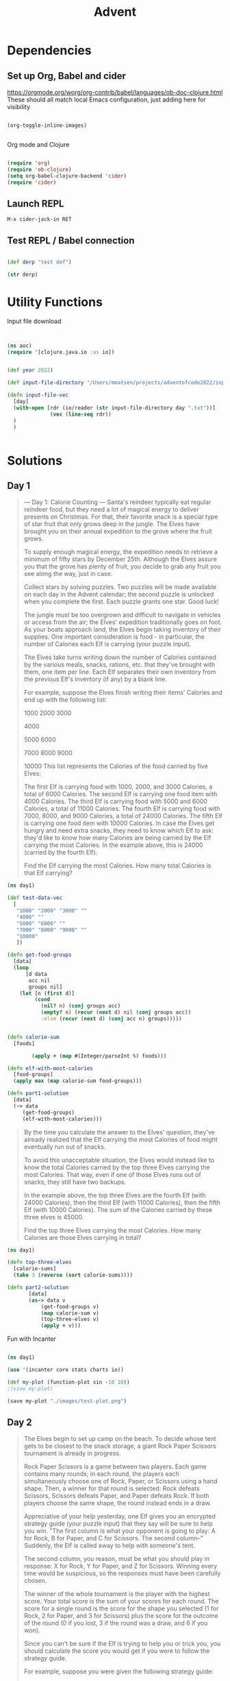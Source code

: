 #+title: Advent


* Dependencies

** Set up Org, Babel and cider

https://orgmode.org/worg/org-contrib/babel/languages/ob-doc-clojure.html
These should all match local Emacs configuration, just adding here for visibility

#+begin_src emacs-lisp

(org-toggle-inline-images)


#+end_src

#+RESULTS:

Org mode and Clojure
#+begin_src emacs-lisp

(require 'org)
(require 'ob-clojure)
(setq org-babel-clojure-backend 'cider)
(require 'cider)

#+end_src

#+RESULTS:
: cider

** Launch REPL

#+begin_example
M-x cider-jack-in RET
#+end_example

** Test REPL / Babel connection

#+begin_src clojure

(def derp "test def")

#+end_src

#+RESULTS:
: #'adventofcode2022.core/derp

#+begin_src clojure
(str derp)
#+end_src

#+RESULTS:
: test def

* Utility Functions

Input file download

#+begin_src clojure


(ns aoc)
(require '[clojure.java.io :as io])


(def year 2022)

(def input-file-directory "/Users/mmatsen/projects/adventofcode2022/inputs/")

(defn input-file-vec
  [day]
  (with-open [rdr (io/reader (str input-file-directory day ".txt"))]
              (vec (line-seq rdr))
  )
  )


#+end_src

#+RESULTS:
| #'aoc/year                 |
| #'aoc/input-file-directory |
| #'aoc/input-file-vec       |

* Solutions

** Day 1

#+begin_quote
--- Day 1: Calorie Counting ---
Santa's reindeer typically eat regular reindeer food, but they need a lot of magical energy to deliver presents on Christmas. For that, their favorite snack is a special type of star fruit that only grows deep in the jungle. The Elves have brought you on their annual expedition to the grove where the fruit grows.

To supply enough magical energy, the expedition needs to retrieve a minimum of fifty stars by December 25th. Although the Elves assure you that the grove has plenty of fruit, you decide to grab any fruit you see along the way, just in case.

Collect stars by solving puzzles. Two puzzles will be made available on each day in the Advent calendar; the second puzzle is unlocked when you complete the first. Each puzzle grants one star. Good luck!

The jungle must be too overgrown and difficult to navigate in vehicles or access from the air; the Elves' expedition traditionally goes on foot. As your boats approach land, the Elves begin taking inventory of their supplies. One important consideration is food - in particular, the number of Calories each Elf is carrying (your puzzle input).

The Elves take turns writing down the number of Calories contained by the various meals, snacks, rations, etc. that they've brought with them, one item per line. Each Elf separates their own inventory from the previous Elf's inventory (if any) by a blank line.

For example, suppose the Elves finish writing their items' Calories and end up with the following list:

1000
2000
3000

4000

5000
6000

7000
8000
9000

10000
This list represents the Calories of the food carried by five Elves:

The first Elf is carrying food with 1000, 2000, and 3000 Calories, a total of 6000 Calories.
The second Elf is carrying one food item with 4000 Calories.
The third Elf is carrying food with 5000 and 6000 Calories, a total of 11000 Calories.
The fourth Elf is carrying food with 7000, 8000, and 9000 Calories, a total of 24000 Calories.
The fifth Elf is carrying one food item with 10000 Calories.
In case the Elves get hungry and need extra snacks, they need to know which Elf to ask: they'd like to know how many Calories are being carried by the Elf carrying the most Calories. In the example above, this is 24000 (carried by the fourth Elf).

Find the Elf carrying the most Calories. How many total Calories is that Elf carrying?
#+end_quote


#+begin_src clojure
(ns day1)

(def test-data-vec
  [
   "1000" "2000" "3000" ""
   "4000" ""
   "5000" "6000" ""
   "7000" "8000" "9000" ""
   "10000"
   ])

(defn get-food-groups
  [data]
  (loop
      [d data
       acc nil
       groups nil]
    (let [n (first d)]
         (cond
           (nil? n) (conj groups acc)
           (empty? n) (recur (next d) nil (conj groups acc))
           :else (recur (next d) (conj acc n) groups)))))


(defn calorie-sum
  [foods]

        (apply + (map #(Integer/parseInt %) foods)))

(defn elf-with-most-calories
  [food-groups]
  (apply max (map calorie-sum food-groups)))

(defn part1-solution
  [data]
  (-> data
     (get-food-groups)
     (elf-with-most-calories)))

#+end_src

#+RESULTS:
| #'day1/test-data-vec          |
| #'day1/get-food-groups        |
| #'day1/calorie-sum            |
| #'day1/elf-with-most-calories |
| #'day1/part1-solution         |

#+begin_quote

By the time you calculate the answer to the Elves' question, they've already realized that the Elf carrying the most Calories of food might eventually run out of snacks.

To avoid this unacceptable situation, the Elves would instead like to know the total Calories carried by the top three Elves carrying the most Calories. That way, even if one of those Elves runs out of snacks, they still have two backups.

In the example above, the top three Elves are the fourth Elf (with 24000 Calories), then the third Elf (with 11000 Calories), then the fifth Elf (with 10000 Calories). The sum of the Calories carried by these three elves is 45000.

Find the top three Elves carrying the most Calories. How many Calories are those Elves carrying in total?


#+end_quote

#+begin_src clojure
(ns day1)

(defn top-three-elves
  [calorie-sums]
  (take 3 (reverse (sort calorie-sums))))

(defn part2-solution
       [data]
       (as-> data v
           (get-food-groups v)
           (map calorie-sum v)
           (top-three-elves v)
           (apply + v)))
#+end_src

#+RESULTS:
| #'day1/top-three-elves |
| #'day1/part2-solution  |

Fun with Incanter

#+begin_src clojure

(ns day1)

(use '(incanter core stats charts io))

(def my-plot (function-plot sin -10 10))
;(view my-plot)

(save my-plot "./images/test-plot.png")

#+end_src

#+RESULTS:
: #'day1/my-plot



** Day 2

#+begin_quote
The Elves begin to set up camp on the beach. To decide whose tent gets to be closest to the snack storage, a giant Rock Paper Scissors tournament is already in progress.

Rock Paper Scissors is a game between two players. Each game contains many rounds; in each round, the players each simultaneously choose one of Rock, Paper, or Scissors using a hand shape. Then, a winner for that round is selected: Rock defeats Scissors, Scissors defeats Paper, and Paper defeats Rock. If both players choose the same shape, the round instead ends in a draw.

Appreciative of your help yesterday, one Elf gives you an encrypted strategy guide (your puzzle input) that they say will be sure to help you win. "The first column is what your opponent is going to play: A for Rock, B for Paper, and C for Scissors. The second column--" Suddenly, the Elf is called away to help with someone's tent.

The second column, you reason, must be what you should play in response: X for Rock, Y for Paper, and Z for Scissors. Winning every time would be suspicious, so the responses must have been carefully chosen.

The winner of the whole tournament is the player with the highest score. Your total score is the sum of your scores for each round. The score for a single round is the score for the shape you selected (1 for Rock, 2 for Paper, and 3 for Scissors) plus the score for the outcome of the round (0 if you lost, 3 if the round was a draw, and 6 if you won).

Since you can't be sure if the Elf is trying to help you or trick you, you should calculate the score you would get if you were to follow the strategy guide.

For example, suppose you were given the following strategy guide:

A Y
B X
C Z
This strategy guide predicts and recommends the following:

In the first round, your opponent will choose Rock (A), and you should choose Paper (Y). This ends in a win for you with a score of 8 (2 because you chose Paper + 6 because you won).
In the second round, your opponent will choose Paper (B), and you should choose Rock (X). This ends in a loss for you with a score of 1 (1 + 0).
The third round is a draw with both players choosing Scissors, giving you a score of 3 + 3 = 6.
In this example, if you were to follow the strategy guide, you would get a total score of 15 (8 + 1 + 6).

What would your total score be if everything goes exactly according to your strategy guide?


#+end_quote

#+begin_src clojure

(ns day2)
(def test-data-vec ["A Y" "B X" "C Z"])

(def moves #{:ROCK :PAPER :SCISSORS})
(def moves-vec [:ROCK :PAPER :SCISSORS])
(def outcomes #{:WIN :LOSS :TIE})

(defn letter-to-move
  [l]
  (case l
    \A :ROCK
    \B :PAPER
    \C :SCISSORS
    \X :ROCK
    \Y :PAPER
    \Z :SCISSORS
    )
  )

(defn get-outcome
  [round]
  (let [mine (:mine round) theirs (:theirs round)]
    (cond
      (= mine theirs) :TIE
      (and (= mine :ROCK) (= theirs :SCISSORS)) :WIN
      (and (= mine :PAPER) (= theirs :ROCK)) :WIN
      (and (= mine :SCISSORS) (= theirs :PAPER)) :WIN
      :else :LOSS
      )
    )
  )

(defn score-move
  [move]
  (case move
      :ROCK 1
      :PAPER 2
      :SCISSORS 3))

(defn score-outcome
  [outcome]
  (case outcome
      :WIN 6
      :TIE 3
      :LOSS 0 ))

(defn row-to-round
  [row]
  {:mine (letter-to-move (last row)) :theirs (letter-to-move (first row))}
  )

(defn score-round
  [round]
  (let [outcome (get-outcome round)]
    (assoc round
           :outcome outcome
           :score (+ (score-move (:mine round)) (score-outcome outcome))
           )
    )
  )

(defn part1-solution
  [data]
  (->> data
       (map row-to-round)
   (map score-round)
       (map :score)
   (apply +)
       )
  )


#+end_src

#+RESULTS:
| #'day2/test-data-vec  |
| #'day2/moves          |
| #'day2/moves-vec      |
| #'day2/outcomes       |
| #'day2/letter-to-move |
| #'day2/get-outcome    |
| #'day2/score-move     |
| #'day2/score-outcome  |
| #'day2/row-to-round   |
| #'day2/score-round    |
| #'day2/part1-solution |
#+begin_quote
The Elf finishes helping with the tent and sneaks back over to you. "Anyway, the second column says how the round needs to end: X means you need to lose, Y means you need to end the round in a draw, and Z means you need to win. Good luck!"

The total score is still calculated in the same way, but now you need to figure out what shape to choose so the round ends as indicated. The example above now goes like this:

In the first round, your opponent will choose Rock (A), and you need the round to end in a draw (Y), so you also choose Rock. This gives you a score of 1 + 3 = 4.
In the second round, your opponent will choose Paper (B), and you choose Rock so you lose (X) with a score of 1 + 0 = 1.
In the third round, you will defeat your opponent's Scissors with Rock for a score of 1 + 6 = 7.
Now that you're correctly decrypting the ultra top secret strategy guide, you would get a total score of 12.

Following the Elf's instructions for the second column, what would your total score be if everything goes exactly according to your strategy guide?


#+end_quote

#+begin_src clojure
(ns day2)

(defn letter-to-outcome
  [l]
  (case l
    \X :LOSS
    \Y :TIE
    \Z :WIN
  )
)

(defn get-all-move-combinations
  [moves]
  (for [a moves b moves]
    {:mine a :theirs b}
    )
  )


(def all-round-outcomes
  (map score-round (get-all-move-combinations moves-vec)))

;; find completed round where all fields from round are present
;; basically subset for maps. surely this is already in clojure core somewhere?
(defn find-complete-round
  [round]
  (first (filter #(clojure.set/subset? (set round) (set %)) all-round-outcomes)))

(defn row-to-round-part2
  [row]
  {:theirs (letter-to-move (first row)) :outcome (letter-to-outcome (last row))})

(defn part2-solution
  [data]
  (->> data
       (map row-to-round-part2)
       (map find-complete-round)
       (map :score)
       (apply +)
       ))

#+end_src

#+RESULTS:
| #'day2/letter-to-outcome         |
| #'day2/get-all-move-combinations |
| #'day2/all-round-outcomes        |
| #'day2/find-complete-round       |
| #'day2/row-to-round-part2        |
| #'day2/part2-solution            |

** Day 3

#+begin_quote
--- Day 3: Rucksack Reorganization ---
One Elf has the important job of loading all of the rucksacks with supplies for the jungle journey. Unfortunately, that Elf didn't quite follow the packing instructions, and so a few items now need to be rearranged.

Each rucksack has two large compartments. All items of a given type are meant to go into exactly one of the two compartments. The Elf that did the packing failed to follow this rule for exactly one item type per rucksack.

The Elves have made a list of all of the items currently in each rucksack (your puzzle input), but they need your help finding the errors. Every item type is identified by a single lowercase or uppercase letter (that is, a and A refer to different types of items).

The list of items for each rucksack is given as characters all on a single line. A given rucksack always has the same number of items in each of its two compartments, so the first half of the characters represent items in the first compartment, while the second half of the characters represent items in the second compartment.

For example, suppose you have the following list of contents from six rucksacks:

vJrwpWtwJgWrhcsFMMfFFhFp
jqHRNqRjqzjGDLGLrsFMfFZSrLrFZsSL
PmmdzqPrVvPwwTWBwg
wMqvLMZHhHMvwLHjbvcjnnSBnvTQFn
ttgJtRGJQctTZtZT
CrZsJsPPZsGzwwsLwLmpwMDw
The first rucksack contains the items vJrwpWtwJgWrhcsFMMfFFhFp, which means its first compartment contains the items vJrwpWtwJgWr, while the second compartment contains the items hcsFMMfFFhFp. The only item type that appears in both compartments is lowercase p.
The second rucksack's compartments contain jqHRNqRjqzjGDLGL and rsFMfFZSrLrFZsSL. The only item type that appears in both compartments is uppercase L.
The third rucksack's compartments contain PmmdzqPrV and vPwwTWBwg; the only common item type is uppercase P.
The fourth rucksack's compartments only share item type v.
The fifth rucksack's compartments only share item type t.
The sixth rucksack's compartments only share item type s.
To help prioritize item rearrangement, every item type can be converted to a priority:

Lowercase item types a through z have priorities 1 through 26.
Uppercase item types A through Z have priorities 27 through 52.
In the above example, the priority of the item type that appears in both compartments of each rucksack is 16 (p), 38 (L), 42 (P), 22 (v), 20 (t), and 19 (s); the sum of these is 157.

Find the item type that appears in both compartments of each rucksack. What is the sum of the priorities of those item types?

#+end_quote

#+begin_src clojure
(ns day3)

(def test-data-vec [
"vJrwpWtwJgWrhcsFMMfFFhFp"
"jqHRNqRjqzjGDLGLrsFMfFZSrLrFZsSL"
"PmmdzqPrVvPwwTWBwg"
"wMqvLMZHhHMvwLHjbvcjnnSBnvTQFn"
"ttgJtRGJQctTZtZT"
"CrZsJsPPZsGzwwsLwLmpwMDw"
  ])

; sack is the string from input
; compartments is a vec of 2 strings
; item is a char

(defn get-compartments
  [sack]
  (let [
        c (count sack)
        l (quot (count sack) 2)]
    [(subs sack 0 l) (subs sack l c)]
     )
  )

(defn find-common-item
  [compartments]
  (let [comp1 (set (first compartments))
        comp2 (set (last compartments))]
    (first (clojure.set/intersection comp1 comp2))
   )
  )

(defn get-priority-for-item
  [item]
  (let [d (int item)
        caps (< d 97)]
    (if caps
      (- d 38)
      (- d 96))
    )
  )

(defn part1-solution
  [data]
  (->> data
       (map get-compartments)
       (map find-common-item)
       (map get-priority-for-item)
       (apply +)
    )
  )



#+end_src

#+RESULTS:
| #'day3/test-data-vec         |
| #'day3/get-compartments      |
| #'day3/find-common-item      |
| #'day3/get-priority-for-item |
| #'day3/part1-solution        |

#+begin_quote
As you finish identifying the misplaced items, the Elves come to you with another issue.

For safety, the Elves are divided into groups of three. Every Elf carries a badge that identifies their group. For efficiency, within each group of three Elves, the badge is the only item type carried by all three Elves. That is, if a group's badge is item type B, then all three Elves will have item type B somewhere in their rucksack, and at most two of the Elves will be carrying any other item type.

The problem is that someone forgot to put this year's updated authenticity sticker on the badges. All of the badges need to be pulled out of the rucksacks so the new authenticity stickers can be attached.

Additionally, nobody wrote down which item type corresponds to each group's badges. The only way to tell which item type is the right one is by finding the one item type that is common between all three Elves in each group.

Every set of three lines in your list corresponds to a single group, but each group can have a different badge item type. So, in the above example, the first group's rucksacks are the first three lines:

vJrwpWtwJgWrhcsFMMfFFhFp
jqHRNqRjqzjGDLGLrsFMfFZSrLrFZsSL
PmmdzqPrVvPwwTWBwg
And the second group's rucksacks are the next three lines:

wMqvLMZHhHMvwLHjbvcjnnSBnvTQFn
ttgJtRGJQctTZtZT
CrZsJsPPZsGzwwsLwLmpwMDw
In the first group, the only item type that appears in all three rucksacks is lowercase r; this must be their badges. In the second group, their badge item type must be Z.

Priorities for these items must still be found to organize the sticker attachment efforts: here, they are 18 (r) for the first group and 52 (Z) for the second group. The sum of these is 70.

Find the item type that corresponds to the badges of each three-Elf group. What is the sum of the priorities of those item types?


#+end_quote

#+begin_src clojure
(ns day3)

(defn find-common-item-redux
  [s]
  (let [sets (map set s)]
    (first (apply clojure.set/intersection sets))
   ))

(defn get-sack-groups
  [data]
  (partition 3 data))

(defn part2-solution
  [data]
  (->> data
       (get-sack-groups)
       (map find-common-item-redux)
       (map get-priority-for-item)
       (apply +)))

#+end_src

#+RESULTS:
| #'day3/find-common-item-redux |
| #'day3/get-sack-groups        |
| #'day3/part2-solution         |

** Day 4

#+begin_quote
--- Day 4: Camp Cleanup ---
Space needs to be cleared before the last supplies can be unloaded from the ships, and so several Elves have been assigned the job of cleaning up sections of the camp. Every section has a unique ID number, and each Elf is assigned a range of section IDs.

However, as some of the Elves compare their section assignments with each other, they've noticed that many of the assignments overlap. To try to quickly find overlaps and reduce duplicated effort, the Elves pair up and make a big list of the section assignments for each pair (your puzzle input).

For example, consider the following list of section assignment pairs:

2-4,6-8
2-3,4-5
5-7,7-9
2-8,3-7
6-6,4-6
2-6,4-8
For the first few pairs, this list means:

Within the first pair of Elves, the first Elf was assigned sections 2-4 (sections 2, 3, and 4), while the second Elf was assigned sections 6-8 (sections 6, 7, 8).
The Elves in the second pair were each assigned two sections.
The Elves in the third pair were each assigned three sections: one got sections 5, 6, and 7, while the other also got 7, plus 8 and 9.
This example list uses single-digit section IDs to make it easier to draw; your actual list might contain larger numbers. Visually, these pairs of section assignments look like this:

.234.....  2-4
.....678.  6-8

.23......  2-3
...45....  4-5

....567..  5-7
......789  7-9

.2345678.  2-8
..34567..  3-7

.....6...  6-6
...456...  4-6

.23456...  2-6
...45678.  4-8
Some of the pairs have noticed that one of their assignments fully contains the other. For example, 2-8 fully contains 3-7, and 6-6 is fully contained by 4-6. In pairs where one assignment fully contains the other, one Elf in the pair would be exclusively cleaning sections their partner will already be cleaning, so these seem like the most in need of reconsideration. In this example, there are 2 such pairs.

In how many assignment pairs does one range fully contain the other?


#+end_quote

#+begin_src clojure
(ns day4)

(def test-data-vec
  [
   "2-4,6-8"
   "2-3,4-5"
   "5-7,7-9"
   "2-8,3-7"
   "6-6,4-6"
   "2-6,4-8"
   ]
  )

(defn get-ranges
  [row]
  (let [range-strs (clojure.string/split row #",")
        range-vecs  (map #(clojure.string/split %1 #"\-") range-strs)]
     (map (fn [x]
            (map (fn [y] (Integer/parseInt y)) x))
         range-vecs)
  )
)

(defn fully-contained?
  [range1 range2]
  (and
   (<= (first range1) (first range2))
   (>= (last range1) (last range2)))
  )

(defn either-fully-contained?
  [ranges]
  (let [[range1 range2] ranges]
  (or
   (fully-contained? range1 range2)
   (fully-contained? range2 range1))
)
)

(defn part1-solution
 [data]
 (->> data
      (map get-ranges)
      (filter either-fully-contained?)
      (count)))


#+end_src

#+RESULTS:
| #'day4/test-data-vec           |
| #'day4/get-ranges              |
| #'day4/fully-contained?        |
| #'day4/either-fully-contained? |
| #'day4/part1-solution          |

#+begin_quote
--- Part Two ---
It seems like there is still quite a bit of duplicate work planned. Instead, the Elves would like to know the number of pairs that overlap at all.

In the above example, the first two pairs (2-4,6-8 and 2-3,4-5) don't overlap, while the remaining four pairs (5-7,7-9, 2-8,3-7, 6-6,4-6, and 2-6,4-8) do overlap:

5-7,7-9 overlaps in a single section, 7.
2-8,3-7 overlaps all of the sections 3 through 7.
6-6,4-6 overlaps in a single section, 6.
2-6,4-8 overlaps in sections 4, 5, and 6.
So, in this example, the number of overlapping assignment pairs is 4.

In how many assignment pairs do the ranges overlap?

#+end_quote

#+begin_src clojure
(ns day4)

(defn overlap?
  [ranges]
  (let [[r1 r2] ranges]
    (or (<= (first r1) (first r2) (last r1))
        (<= (first r1) (last r2) (last r1))
        (<= (first r2) (first r1) (last r2))
        (<= (first r2) (last r1) (last r2)))))

(defn part2-solution
  [data]
  (->> data
       (map get-ranges)
       ;(map reverse)
       (filter overlap?)
       (count)
       ))

#+end_src

#+RESULTS:
| #'day4/overlap?       |
| #'day4/part2-solution |

** Day 5

#+begin_quote
--- Day 5: Supply Stacks ---
The expedition can depart as soon as the final supplies have been unloaded from the ships. Supplies are stored in stacks of marked crates, but because the needed supplies are buried under many other crates, the crates need to be rearranged.

The ship has a giant cargo crane capable of moving crates between stacks. To ensure none of the crates get crushed or fall over, the crane operator will rearrange them in a series of carefully-planned steps. After the crates are rearranged, the desired crates will be at the top of each stack.

The Elves don't want to interrupt the crane operator during this delicate procedure, but they forgot to ask her which crate will end up where, and they want to be ready to unload them as soon as possible so they can embark.

They do, however, have a drawing of the starting stacks of crates and the rearrangement procedure (your puzzle input). For example:

    [D]
[N] [C]
[Z] [M] [P]
 1   2   3

move 1 from 2 to 1
move 3 from 1 to 3
move 2 from 2 to 1
move 1 from 1 to 2
In this example, there are three stacks of crates. Stack 1 contains two crates: crate Z is on the bottom, and crate N is on top. Stack 2 contains three crates; from bottom to top, they are crates M, C, and D. Finally, stack 3 contains a single crate, P.

Then, the rearrangement procedure is given. In each step of the procedure, a quantity of crates is moved from one stack to a different stack. In the first step of the above rearrangement procedure, one crate is moved from stack 2 to stack 1, resulting in this configuration:

[D]
[N] [C]
[Z] [M] [P]
 1   2   3
In the second step, three crates are moved from stack 1 to stack 3. Crates are moved one at a time, so the first crate to be moved (D) ends up below the second and third crates:

        [Z]
        [N]
    [C] [D]
    [M] [P]
 1   2   3
Then, both crates are moved from stack 2 to stack 1. Again, because crates are moved one at a time, crate C ends up below crate M:

        [Z]
        [N]
[M]     [D]
[C]     [P]
 1   2   3
Finally, one crate is moved from stack 1 to stack 2:

        [Z]
        [N]
        [D]
[C] [M] [P]
 1   2   3
The Elves just need to know which crate will end up on top of each stack; in this example, the top crates are C in stack 1, M in stack 2, and Z in stack 3, so you should combine these together and give the Elves the message CMZ.

After the rearrangement procedure completes, what crate ends up on top of each stack?
#+end_quote

#+begin_src clojure

; get list of drawing lines from input (take-while)
; pad lines to max length
; partition to get just crate letters and col numbers (partition x y z)
; rotate matrix
; state = list of lists (stacks)

(ns day5)

(def test-data-vec [
"    [D]"
"[N] [C]"
"[Z] [M] [P]"
" 1   2   3"
""
"move 1 from 2 to 1"
"move 3 from 1 to 3"
"move 2 from 2 to 1"
"move 1 from 1 to 2"])

(defn get-data-section-vecs
  [data]
  (let [parts (split-with (partial not= "") data )]
    [(first parts) (drop 1 (last parts))]
    ))

;String.format("%-[L]s", str)
(defn pad-to-max-length
  [stack-vecs]
  (let [max-length (apply max (map count stack-vecs))
        format-str (str "%-" max-length "s")]
    ;(map #(java.lang.String/format format-str %1) stack-vecs )
    (map #(format format-str %1) stack-vecs)
  )
)

(defn get-crates-from-padded-stacks-vec
  [stacks-vecs]
  (let [p (fn [x] (partition 1 4 (subs x 1)))]
    (map p stacks-vecs)
    )
)

(defn cleanup-stack
  [stack]
  (filter #(not= %1 \space) (drop 1 stack)))

(defn get-crate-starting-state
  [data]
  (->> data
       (pad-to-max-length)
       (get-crates-from-padded-stacks-vec)
       (apply map list)
       (map reverse)
       (map flatten)
       (map cleanup-stack)
       (map vec)
       (into ())
       (reverse)
       )
  )

(defn get-command
  [s]
  (let [r #"^move (?<num>\d+) from (?<from>\d+) to (?<to>\d+)$"
        matcher (re-matcher r s)
        find (re-find matcher)
        groups (re-groups matcher)]
    ;(re-find matcher)
    ;(re-groups matcher)
    {:num (Integer/parseInt (.group matcher "num"))
     :from  (Integer/parseInt (.group matcher "from"))
     :to (Integer/parseInt (.group matcher "to"))
    })
  )

(defn get-commands-from-command-vec
  [data]
  (reverse (into () (map get-command data))))

(defn do-move
  [from to state]
   (let [from-idx (dec from)
        to-idx (dec to)
        v (vec state)]
     (apply list (assoc v
           to-idx (conj (nth state to-idx) (peek (nth state from-idx)))
           from-idx (pop (nth state from-idx)))
        )
  )
)

(defn run-command
  [command orig-state]
  (let [to (:to command)
        from (:from command)
        orig-num (:num command)]
  (loop
      [state orig-state
       num orig-num]
    (if (> num 0)
      (recur (do-move from to state) (dec num))
      state
      )
    )
  )
)

(defn run-commands
  [orig-commands orig-state]
  (loop
      [commands orig-commands
       state orig-state]
    ;(println "class of commands:" (class commands))
    ;(println "class of state: " (class state))
    (println "command to run: " (peek commands))
    (println "state: " state)

    (if
      (not-empty commands)
      (recur (pop commands) (run-command (peek commands) state))
      (do
        (println "final state in run-commands: " state)
        state
    )
  )
  )
  )

(defn whats-on-top
  [state]
  (apply str (map peek state)))

(defn part1-solution
  [data]
  (let [[stacks-vec commands-vec] (get-data-section-vecs data)
        starting-state (get-crate-starting-state stacks-vec)
        starting-commands (get-commands-from-command-vec commands-vec)
        ]
    ;(whats-on-top (run-commands starting-commands starting-state))
    (println (class stacks-vec) stacks-vec)
    (println (class starting-state) starting-state)
    (println (class starting-commands) starting-commands)
    (whats-on-top (run-commands starting-commands starting-state)

)
)
  )



;parse commands
; split, map parseint, map w/keys

#+end_src

#+RESULTS:
| #'day5/test-data-vec                     |
| #'day5/get-data-section-vecs             |
| #'day5/pad-to-max-length                 |
| #'day5/get-crates-from-padded-stacks-vec |
| #'day5/cleanup-stack                     |
| #'day5/get-crate-starting-state          |
| #'day5/get-command                       |
| #'day5/get-commands-from-command-vec     |
| #'day5/do-move                           |
| #'day5/run-command                       |
| #'day5/run-commands                      |
| #'day5/whats-on-top                      |
| #'day5/part1-solution                    |

#+begin_quote
--- Part Two ---
As you watch the crane operator expertly rearrange the crates, you notice the process isn't following your prediction.

Some mud was covering the writing on the side of the crane, and you quickly wipe it away. The crane isn't a CrateMover 9000 - it's a CrateMover 9001.

The CrateMover 9001 is notable for many new and exciting features: air conditioning, leather seats, an extra cup holder, and the ability to pick up and move multiple crates at once.

Again considering the example above, the crates begin in the same configuration:

    [D]
[N] [C]
[Z] [M] [P]
 1   2   3
Moving a single crate from stack 2 to stack 1 behaves the same as before:

[D]
[N] [C]
[Z] [M] [P]
 1   2   3
However, the action of moving three crates from stack 1 to stack 3 means that those three moved crates stay in the same order, resulting in this new configuration:

        [D]
        [N]
    [C] [Z]
    [M] [P]
 1   2   3
Next, as both crates are moved from stack 2 to stack 1, they retain their order as well:

        [D]
        [N]
[C]     [Z]
[M]     [P]
 1   2   3
Finally, a single crate is still moved from stack 1 to stack 2, but now it's crate C that gets moved:

        [D]
        [N]
        [Z]
[M] [C] [P]
 1   2   3
In this example, the CrateMover 9001 has put the crates in a totally different order: MCD.

Before the rearrangement process finishes, update your simulation so that the Elves know where they should stand to be ready to unload the final supplies. After the rearrangement procedure completes, what crate ends up on top of each stack?


#+end_quote


#+begin_src clojure

(defn run-commands-dyn
  [orig-commands orig-state command-fn]
  (loop
      [commands orig-commands
       state orig-state]
    (println "class of commands:" (class commands))
    (println "class of state: " (class state))
    (println "command to run: " (peek commands))
    (println "state: " state)
    (if
      (not-empty commands)
      (recur (pop commands) (command-fn (peek commands) state))
      (do
        (println "final state in run-commands: " state)
        state
        )
      )
  )
)

(defn run-command-multi
  [command orig-state]
  (let [to-idx (dec (:to command))
        from-idx (dec (:from command))
        num (:num command)
        v (vec orig-state)
        to-vec (nth v to-idx)
        from-vec (nth v from-idx)
        from-count (count from-vec)
        from-left (subvec from-vec 0 (- from-count num))
        to-move (subvec from-vec (- from-count num))
        ]
    ;(println "current state in multi: " v)
    (assoc v
           from-idx (subvec from-vec 0 (- from-count num))
           to-idx (into [] (concat to-vec to-move)))))

(defn part2-solution
  [data]
  (let [[stacks-vec commands-vec] (get-data-section-vecs data)
        starting-state (get-crate-starting-state stacks-vec)
        starting-commands (get-commands-from-command-vec commands-vec)
        ]
    ;(whats-on-top (run-commands starting-commands starting-state))
    (println (class stacks-vec) stacks-vec)
    (println (class starting-state) starting-state)
    (println (class starting-commands) starting-commands)
    (whats-on-top (run-commands-dyn starting-commands starting-state run-command-multi))
)
  )

#+end_src

#+RESULTS:
| #'day5/run-commands-dyn  |
| #'day5/run-command-multi |
| #'day5/part2-solution    |
